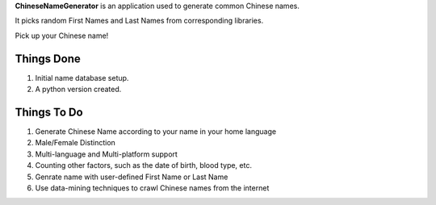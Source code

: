 **ChineseNameGenerator** is an application used to generate common Chinese names.

It picks random First Names and Last Names from corresponding libraries.

Pick up your Chinese name!

Things Done
------------
1. Initial name database setup.
2. A python version created.

Things To Do
------------
1. Generate Chinese Name according to your name in your home language
2. Male/Female Distinction
3. Multi-language and Multi-platform support
4. Counting other factors, such as the date of birth, blood type, etc.
5. Genrate name with user-defined First Name or Last Name
6. Use data-mining techniques to crawl Chinese names from the internet

